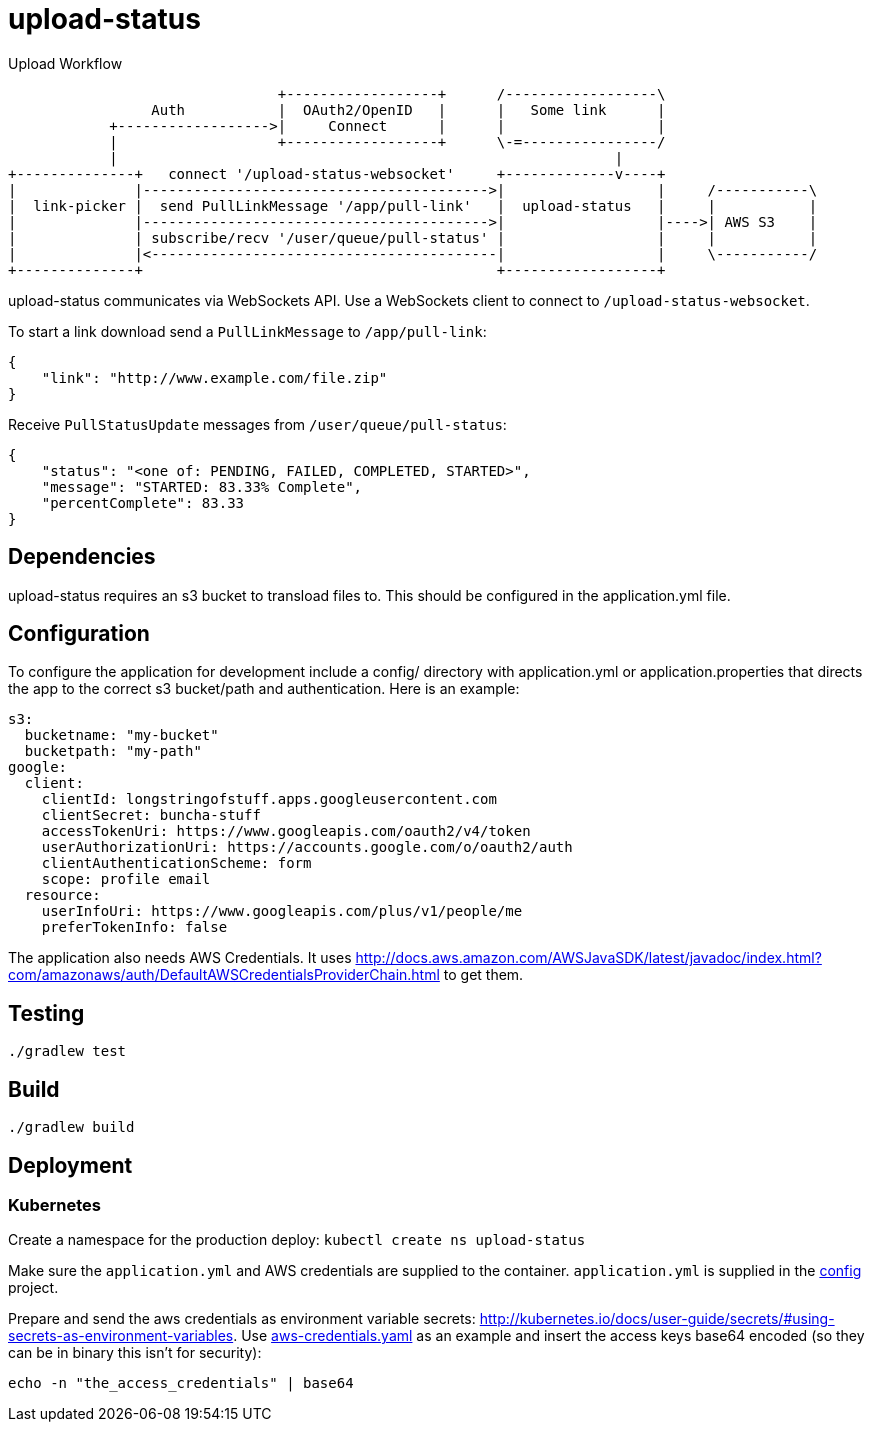 = upload-status

.Upload Workflow
[ditaa, "upload-workflow"]
----
                                +------------------+      /------------------\
                 Auth           |  OAuth2/OpenID   |      |   Some link      |
            +------------------>|     Connect      |      |                  |
            |                   +------------------+      \-=----------------/
            |                                                           |
+--------------+   connect '/upload-status-websocket'     +-------------v----+
|              |----------------------------------------->|                  |     /-----------\
|  link-picker |  send PullLinkMessage '/app/pull-link'   |  upload-status   |     |           |
|              |----------------------------------------->|                  |---->| AWS S3    |
|              | subscribe/recv '/user/queue/pull-status' |                  |     |           |
|              |<-----------------------------------------|                  |     \-----------/
+--------------+                                          +------------------+
----


upload-status communicates via WebSockets API. Use a WebSockets client to connect to `/upload-status-websocket`.

To start a link download send a `PullLinkMessage` to `/app/pull-link`:

[source, json]
----
{
    "link": "http://www.example.com/file.zip"
}
----

Receive `PullStatusUpdate` messages from `/user/queue/pull-status`:

[source, json]
----
{
    "status": "<one of: PENDING, FAILED, COMPLETED, STARTED>",
    "message": "STARTED: 83.33% Complete",
    "percentComplete": 83.33
}
----

== Dependencies
upload-status requires an s3 bucket to transload files to. This should be configured in the application.yml file.

== Configuration

To configure the application for development include a config/ directory with application.yml or application.properties
that directs the app to the correct s3 bucket/path and authentication. Here is an example:

[source, yaml]
s3:
  bucketname: "my-bucket"
  bucketpath: "my-path"
google:
  client:
    clientId: longstringofstuff.apps.googleusercontent.com
    clientSecret: buncha-stuff
    accessTokenUri: https://www.googleapis.com/oauth2/v4/token
    userAuthorizationUri: https://accounts.google.com/o/oauth2/auth
    clientAuthenticationScheme: form
    scope: profile email
  resource:
    userInfoUri: https://www.googleapis.com/plus/v1/people/me
    preferTokenInfo: false


The application also needs AWS Credentials. It uses link:http://docs.aws.amazon.com/AWSJavaSDK/latest/javadoc/index.html?com/amazonaws/auth/DefaultAWSCredentialsProviderChain.html[] to get them.

== Testing
`./gradlew test`

== Build

`./gradlew build`

== Deployment
=== Kubernetes

Create a namespace for the production deploy: ```kubectl create ns upload-status```

Make sure the ```application.yml``` and AWS credentials are supplied to the container. ```application.yml``` is supplied
in the link:https://my.usgs.gov/bitbucket/projects/SB/repos/config/browse/digitalcrust/esip[config] project.

Prepare and send the aws credentials as environment variable secrets: link:http://kubernetes.io/docs/user-guide/secrets/#using-secrets-as-environment-variables[].
Use link:k8s/aws-credentials.yaml[aws-credentials.yaml] as an example and insert the access keys base64 encoded (so they
can be in binary this isn't for security):

[source, bash]
echo -n "the_access_credentials" | base64
